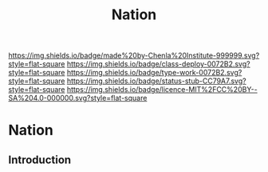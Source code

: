 #   -*- mode: org; fill-column: 60 -*-

#+TITLE: Nation
#+STARTUP: showall
#+TOC: headlines 4
#+PROPERTY: filename

[[https://img.shields.io/badge/made%20by-Chenla%20Institute-999999.svg?style=flat-square]] 
[[https://img.shields.io/badge/class-deploy-0072B2.svg?style=flat-square]]
[[https://img.shields.io/badge/type-work-0072B2.svg?style=flat-square]]
[[https://img.shields.io/badge/status-stub-CC79A7.svg?style=flat-square]]
[[https://img.shields.io/badge/licence-MIT%2FCC%20BY--SA%204.0-000000.svg?style=flat-square]]

* Nation
:PROPERTIES:
  :CUSTOM_ID: 
  :Name:      /home/deerpig/proj/chenla/deploy/social-nation.org
  :Created:   2017-05-01T19:35@Prek Leap (11.642600N-104.919210W)
  :ID:        8f5d4306-3fc7-44b8-9c26-24380e89c04e
  :VER:       551748379.120343726
  :GEO:       48P-491193-1287029-15
  :BXID:      proj:HDF4-7381
  :Class:     deploy
  :Type:      work
  :Status:    stub
  :Licence:   MIT/CC BY-SA 4.0
  :END:

** Introduction







